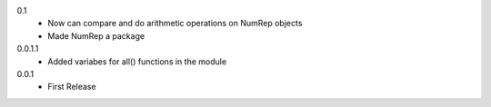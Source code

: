0.1
 * Now can compare and do arithmetic operations on NumRep objects
 * Made NumRep a package

0.0.1.1
 * Added variabes for all() functions in the module

0.0.1
 * First Release